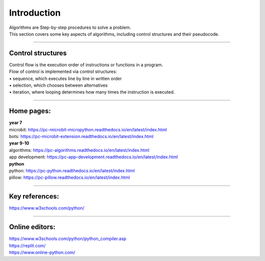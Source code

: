 ====================================================
Introduction
====================================================

| Algorithms are Step-by-step procedures to solve a problem.
| This section covers some key aspects of algorithms, including control structures and their pseudocode.

----

Control structures
--------------------

| Control flow is the execution order of instructions or functions in a program. 
| Flow of control is implemented via control structures:
| • 	sequence, which executes line by line in written order
| • 	selection, which chooses between alternatives
| • 	iteration, where looping determines how many times the instruction is executed.


----

Home pages:
--------------------

| **year 7**
| microbit: https://pc-microbit-micropython.readthedocs.io/en/latest/index.html
| bots: https://pc-microbit-extension.readthedocs.io/en/latest/index.html

| **year 9-10**
| algorithms: https://pc-algorithms.readthedocs.io/en/latest/index.html
| app development: https://pc-app-development.readthedocs.io/en/latest/index.html

| **python**
| python: https://pc-python.readthedocs.io/en/latest/index.html
| pillow: https://pc-pillow.readthedocs.io/en/latest/index.html

----

Key references:
--------------------

| https://www.w3schools.com/python/


----

Online editors:
------------------

| https://www.w3schools.com/python/python_compiler.asp
| https://replit.com/
| https://www.online-python.com/




